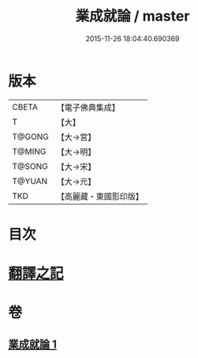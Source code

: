 #+TITLE: 業成就論 / master
#+DATE: 2015-11-26 18:04:40.690369
* 版本
 |     CBETA|【電子佛典集成】|
 |         T|【大】     |
 |    T@GONG|【大→宮】   |
 |    T@MING|【大→明】   |
 |    T@SONG|【大→宋】   |
 |    T@YUAN|【大→元】   |
 |       TKD|【高麗藏・東國影印版】|

* 目次
* [[file:KR6n0085_001.txt::001-0777b8][翻譯之記]]
* 卷
** [[file:KR6n0085_001.txt][業成就論 1]]
